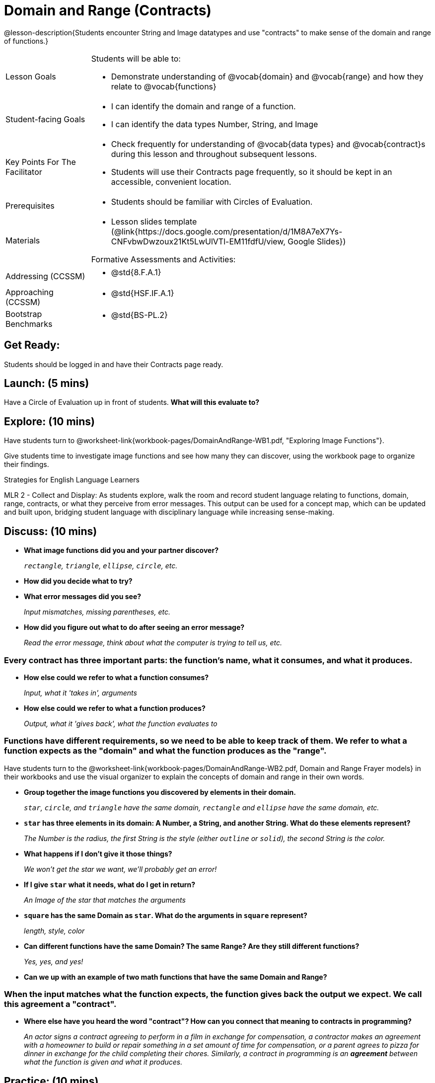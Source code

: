 = Domain and Range (Contracts)

@lesson-description{Students encounter String and Image datatypes and use "contracts" to make sense of the domain and range of functions.}

[.left-header, cols="20a, 80a", stripes=none]
|===
| Lesson Goals 
| Students will be able to:

* Demonstrate understanding of @vocab{domain} and @vocab{range} and how they relate to @vocab{functions}

|Student-facing Goals
|
* I can identify the domain and range of a function.
* I can identify the data types Number, String, and Image

|Key Points For The Facilitator
|
* Check frequently for understanding of @vocab{data types} and @vocab{contract}s during this lesson and throughout subsequent lessons.

* Students will use their Contracts page frequently, so it should be kept in an accessible, convenient location.

|Prerequisites
|
* Students should be familiar with Circles of Evaluation.


|Materials
|
* Lesson slides template (@link{https://docs.google.com/presentation/d/1M8A7eX7Ys-CNFvbwDwzoux21Kt5LwUlVTl-EM11fdfU/view, Google Slides})

ifeval::["{proglang}" == "wescheme"]
* Exploring Image Functions (@worksheet-link{workbook-pages/DomainAndRange-WB1.pdf, PDF}, @link{https://docs.google.com/document/d/1z9uozKbEJVqcFOdz6zWPmzg5Kod-VM326q3VPqCVd58/edit?usp=sharing, Google Doc})

* Domain and Range Frayer Model (@worksheet-link{workbook-pages/DomainAndRange-WB2.pdf, PDF}, @link{https://docs.google.com/document/d/1eaEtRM62vVyLqgUlHDLK_FiFRlAeH81j4qOF1S7Xoz4/edit?usp=sharing, Google Doc})

* Domain and Range Practice (@worksheet-link{workbook-pages/DomainAndRange-WB3.pdf, PDF}, @link{https://docs.google.com/document/d/1dn3UAAKyeN6wJbbd7Q7F7WEI1NLB0MYw7pR5hulMw9k/edit?usp=sharing, Google Doc})

* Contract Practice 1 (@worksheet-link{workbook-pages/DomainAndRange-Practice1.pdf, PDF}, @link{https://docs.google.com/document/d/1E6rXt33Bmkeg7B7PaLp4zkhKVwTnlrOmGWW4AvE5iHk/edit?usp=sharing, Google Doc})

* Contract Practice 2 (@worksheet-link{workbook-pages/DomainAndRange-Practice2.pdf, PDF}, @link{https://docs.google.com/document/d/16bDYC2JKtTsj5PhCt5d6CfbAlNOOoVCwKVLcMmNYOqc/edit?usp=sharing, Google Doc})
endif::[]

ifeval::["{proglang}" == "pyret"]
* Exploring Image Functions (@worksheet-link{workbook-pages/DomainAndRange-WB1.pdf, PDF}, @link{https://docs.google.com/document/d/1z9uozKbEJVqcFOdz6zWPmzg5Kod-VM326q3VPqCVd58/edit?usp=sharing, Google Doc})

* Domain and Range Frayer Model (@worksheet-link{workbook-pages/DomainAndRange-WB2.pdf, PDF}, @link{https://docs.google.com/document/d/1eaEtRM62vVyLqgUlHDLK_FiFRlAeH81j4qOF1S7Xoz4/edit?usp=sharing, Google Doc})

* Domain and Range Practice (@worksheet-link{workbook-pages/DomainAndRange-WB3.pdf, PDF}, @link{https://docs.google.com/document/d/1AQ8AV7H-pAzWsZ8SZhaAM-TUkv9vvODp4E4mdpeVWMc/edit?usp=sharing, Google Doc})

* Contract Practice 1 (@worksheet-link{workbook-pages/DomainAndRange-Practice1.pdf, PDF}, @link{https://docs.google.com/document/d/1cslOn2AW0LIa-EXFBylIpk-89F5hul3oGw6Jph4kdlY/edit?usp=sharing, Google Doc})

* Contract Practice 2 (@worksheet-link{workbook-pages/DomainAndRange-Practice2.pdf, PDF}, @link{https://docs.google.com/document/d/1OzAAFpXkNLva1gfTeI68MpLf2gUju0Wi77LAIkh24wE/edit?usp=sharing, Google Doc})
endif::[]

Formative Assessments and Activities:

ifeval::["{proglang}" == "wescheme"]
* @link{https://quizizz.com/admin/quiz/5cdcb3907f8c98001a203c1b, Bootstrap:Algebra - Contracts, Domain/Range, Data Types, & Functions} (Quizizz)
endif::[]
ifeval::["{proglang}" == "pyret"]
* @link{https://quizizz.com/admin/quiz/5d69763f62e850001a0b0433, Contracts Review #1} (Quizizz)
endif::[]

ifeval::["{proglang}" == "wescheme"]
* @link{https://teacher.desmos.com/activitybuilder/custom/5cdcb3f555e3fb606a1f1ba2, Bootstrap:Algebra - Domain and Range Review} (Desmos Activity)
endif::[]

////
Connection Activities:

* @link{https://teacher.desmos.com/activitybuilder/custom/56e8442cc2a23ba41da1c7d9, Finding Domain & Range} (Desmos Activity)

* @link{https://teacher.desmos.com/polygraph/custom/5615f787bd554ea00761a522, Domain & Range} (Desmos Polygraph)
* @link{https://www.geogebra.org/m/VapgrG4p, Domain & Range Illustrated} (Geogebra)

* @link{https://quizizz.com/admin/quiz/57233dce9e0f97a95d8b1bd5/domain-and-range, Finding Domain & Range From Graphs} (Quizizz)
////

|===

[.left-header, cols="20a, 80a", stripes=none]
|===
|Addressing (CCSSM)
|
* @std{8.F.A.1}

|Approaching (CCSSM)
|
* @std{HSF.IF.A.1}

|Bootstrap Benchmarks
|
* @std{BS-PL.2}
|===


== Get Ready: 

Students should be logged in and have their Contracts page ready.


== Launch: (5 mins)
Have a Circle of Evaluation up in front of students.  *What will this evaluate to?*

ifeval::["{proglang}" == "wescheme"]
Show a line of code: `(* 10 -4)`.  *What will this evaluate to?*

Show another line of code: `(star 50 “solid” “blue”)`.  *What will this evaluate to?*
endif::[]
ifeval::["{proglang}" == "pyret"]
Show a line of code: `10 * -4`.  *What will this evaluate to?*

Show another line of code: `star(50, “solid”, “blue”)`.  *What will this evaluate to?*
endif::[]
 


== Explore: (10 mins)
Have students turn to @worksheet-link{workbook-pages/DomainAndRange-WB1.pdf, "Exploring Image Functions"}. 

ifeval::["{proglang}" == "wescheme"]
Have students open a new program file and name it "Exploring Images".
endif::[]
ifeval::["{proglang}" == "pyret"]
* Have students open a new program file and name it "Exploring Images".  

* On Line 1 of the Definitions window (left side), type the words *include image* and press "Run". (This loads the *image* library.)
endif::[]


Give students time to investigate image functions and see how many they can discover, using the workbook page to organize their findings.  


[.strategy-box]
.Strategies for English Language Learners
****
MLR 2 - Collect and Display: As students explore, walk the room and record student language relating to functions,
domain, range, contracts, or what they perceive from error messages.  This output can be used for a concept map, which 
can be updated and built upon, bridging student language with disciplinary language while increasing sense-making.
****

== Discuss: (10 mins)
* *What image functions did you and your partner discover?* 
+
_``rectangle``, `triangle`, `ellipse`, `circle`, etc._
* *How did you decide what to try?*
* *What error messages did you see?*
+
_Input mismatches, missing parentheses, etc._
* *How did you figure out what to do after seeing an error message?* 
+
_Read the error message, think about what the computer is trying to tell us, etc._

=== Every contract has three important parts: the function's name, what it consumes, and what it produces.

* *How else could we refer to what a function consumes?* 
+
_Input, what it 'takes in', arguments_

* *How else could we refer to what a function produces?* 
+
_Output, what it 'gives back', what the function evaluates to_

=== Functions have different requirements, so we need to be able to keep track of them.  We refer to what a function expects as the "domain" and what the function produces as the "range". 

Have students turn to the @worksheet-link{workbook-pages/DomainAndRange-WB2.pdf, Domain and Range Frayer models} in their workbooks and use the visual organizer to explain the concepts of domain and range in their own words.

* *Group together the image functions you discovered by elements in their domain.*
+
_``star``, `circle`, and `triangle` have the same domain, `rectangle` and `ellipse` have the same domain, etc._

* *`star` has three elements in its domain: A Number, a String, and another String.  What do these elements represent?*
+
_The Number is the radius, the first String is the style (either `outline` or `solid`), the second String is the color._
* *What happens if I don't give it those things?*
+
_We won't get the star we want, we'll probably get an error!_
* *If I give `star` what it needs, what do I get in return?*
+
_An Image of the star that matches the arguments_
* *`square` has the same Domain as `star`.  What do the arguments in `square` represent?*
+
_length, style, color_
* *Can different functions have the same Domain?  The same Range?  Are they still different functions?* 
+
_Yes, yes, and yes!_
* *Can we up with an example of two math functions that have the same Domain and Range?*

=== When the input matches what the function expects, the function gives back the output we expect.  We call this agreement a "contract".

* *Where else have you heard the word "contract"?  How can you connect that meaning to contracts in programming?* 
+
_An actor signs a contract agreeing to perform in a film in exchange for compensation, a contractor makes an agreement with a homeowner to build or repair something in a set amount of time for compensation, or a parent agrees to pizza for dinner in exchange for the child completing their chores. Similarly, a contract in programming is an *agreement* between what the function is given and what it produces._

ifeval::["{proglang}" == "wescheme"]
* *What does the contract for `star` look like?*
+
_``star: Number String String -> Image``_
endif::[]
ifeval::["{proglang}" == "pyret"]
* *What does the contract for `star` look like?*
+
_``star: Number, String, String -> Image``_
endif::[]

== Practice: (10 mins)

ifeval::["{proglang}" == "wescheme"]
Students complete @worksheet-link{workbook-pages/DomainAndRange-WB3.pdf, "Domain and Range - Practice"} with their partner.
endif::[]
ifeval::["{proglang}" == "pyret"]
Students complete @worksheet-link{workbook-pages/DomainAndRange-WB3.pdf, "Domain and Range - Practice"} with their partner.
endif::[]

@worksheet-link{workbook-pages/DomainAndRange-Practice1.pdf, Domain and Range Practice 1} and @worksheet-link{workbook-pages/DomainAndRange-Practice2.pdf, Domain and Range Practice 2} are provided for additional practice with writing contracts.

== Create: (10 mins) 

Students create a visual "Contracts page" either digitally or physically.  Ask students to think about how they visualize contracts in their own minds and how they could use that imagery to explain functions and their contracts to others.

